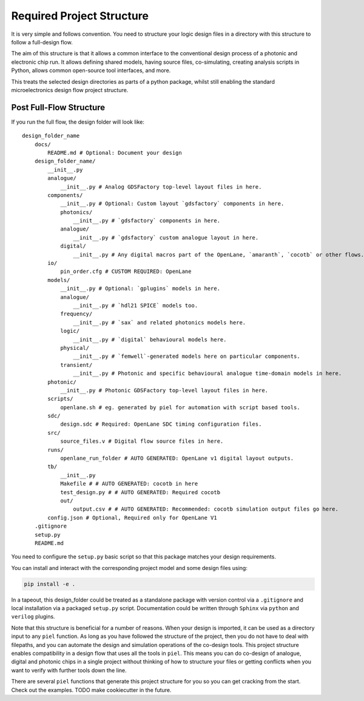Required Project Structure
==========================

It is very simple and follows convention. You need to structure your
logic design files in a directory with this structure to follow a
full-design flow.

The aim of this structure is that it allows a common interface to the
conventional design process of a photonic and electronic chip run. It
allows defining shared models, having source files, co-simulating,
creating analysis scripts in Python, allows common open-source tool
interfaces, and more.

This treats the selected design directories as parts of a python
package, whilst still enabling the standard microelectronics design flow
project structure.

Post Full-Flow Structure
------------------------

If you run the full flow, the design folder will look like:

::

   design_folder_name
       docs/
           README.md # Optional: Document your design
       design_folder_name/
           __init__.py
           analogue/
               __init__.py # Analog GDSFactory top-level layout files in here.
           components/
               __init__.py # Optional: Custom layout `gdsfactory` components in here.
               photonics/
                   __init__.py # `gdsfactory` components in here.
               analogue/
                   __init__.py # `gdsfactory` custom analogue layout in here.
               digital/
                   __init__.py # Any digital macros part of the OpenLane, `amaranth`, `cocotb` or other flows.
           io/
               pin_order.cfg # CUSTOM REQUIRED: OpenLane
           models/
               __init__.py # Optional: `gplugins` models in here.
               analogue/
                   __init__.py # `hdl21 SPICE` models too.
               frequency/
                   __init__.py # `sax` and related photonics models here.
               logic/
                   __init__.py # `digital` behavioural models here.
               physical/
                   __init__.py # `femwell`-generated models here on particular components.
               transient/
                   __init__.py # Photonic and specific behavioural analogue time-domain models in here.
           photonic/
               __init__.py # Photonic GDSFactory top-level layout files in here.
           scripts/
               openlane.sh # eg. generated by piel for automation with script based tools.
           sdc/
               design.sdc # Required: OpenLane SDC timing configuration files.
           src/
               source_files.v # Digital flow source files in here.
           runs/
               openlane_run_folder # AUTO GENERATED: OpenLane v1 digital layout outputs.
           tb/
               __init__.py
               Makefile # # AUTO GENERATED: cocotb in here
               test_design.py # # AUTO GENERATED: Required cocotb
               out/
                   output.csv # # AUTO GENERATED: Recommended: cocotb simulation output files go here.
           config.json # Optional, Required only for OpenLane V1
       .gitignore
       setup.py
       README.md

You need to configure the ``setup.py`` basic script so that this package
matches your design requirements.

You can install and interact with the corresponding project model and
some design files using:

.. code:: shell

   pip install -e .

In a tapeout, this design_folder could be treated as a standalone
package with version control via a ``.gitignore`` and local installation
via a packaged ``setup.py`` script. Documentation could be written
through ``Sphinx`` via ``python`` and ``verilog`` plugins.

Note that this structure is beneficial for a number of reasons. When
your design is imported, it can be used as a directory input to any
``piel`` function. As long as you have followed the structure of the
project, then you do not have to deal with filepaths, and you can
automate the design and simulation operations of the co-design tools.
This project structure enables compatibility in a design flow that uses
all the tools in ``piel``. This means you can do co-design of analogue,
digital and photonic chips in a single project without thinking of how
to structure your files or getting conflicts when you want to verify
with further tools down the line.

There are several ``piel`` functions that generate this project
structure for you so you can get cracking from the start. Check out the
examples. TODO make cookiecutter in the future.
